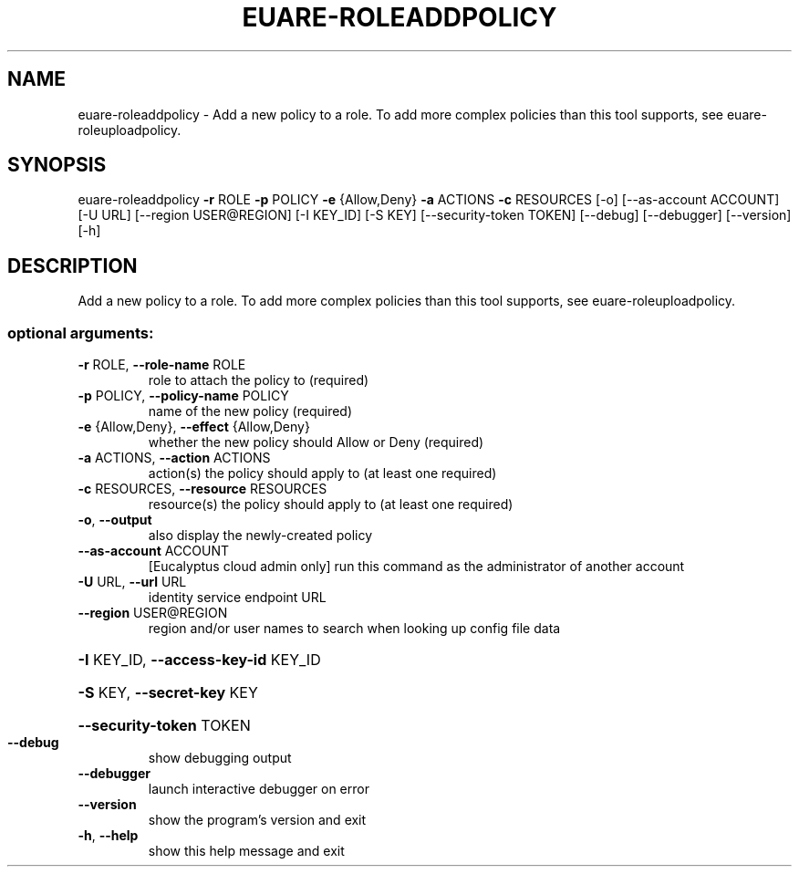 .\" DO NOT MODIFY THIS FILE!  It was generated by help2man 1.44.1.
.TH EUARE-ROLEADDPOLICY "1" "September 2014" "euca2ools 3.1.1" "User Commands"
.SH NAME
euare-roleaddpolicy \- Add a new policy to a role.  To add more complex policies than this
tool supports, see euare-roleuploadpolicy.
.SH SYNOPSIS
euare\-roleaddpolicy \fB\-r\fR ROLE \fB\-p\fR POLICY \fB\-e\fR {Allow,Deny} \fB\-a\fR ACTIONS \fB\-c\fR
RESOURCES [\-o] [\-\-as\-account ACCOUNT] [\-U URL]
[\-\-region USER@REGION] [\-I KEY_ID] [\-S KEY]
[\-\-security\-token TOKEN] [\-\-debug] [\-\-debugger]
[\-\-version] [\-h]
.SH DESCRIPTION
Add a new policy to a role.  To add more complex policies than this
tool supports, see euare\-roleuploadpolicy.
.SS "optional arguments:"
.TP
\fB\-r\fR ROLE, \fB\-\-role\-name\fR ROLE
role to attach the policy to (required)
.TP
\fB\-p\fR POLICY, \fB\-\-policy\-name\fR POLICY
name of the new policy (required)
.TP
\fB\-e\fR {Allow,Deny}, \fB\-\-effect\fR {Allow,Deny}
whether the new policy should Allow or Deny (required)
.TP
\fB\-a\fR ACTIONS, \fB\-\-action\fR ACTIONS
action(s) the policy should apply to (at least one
required)
.TP
\fB\-c\fR RESOURCES, \fB\-\-resource\fR RESOURCES
resource(s) the policy should apply to (at least one
required)
.TP
\fB\-o\fR, \fB\-\-output\fR
also display the newly\-created policy
.TP
\fB\-\-as\-account\fR ACCOUNT
[Eucalyptus cloud admin only] run this command as the
administrator of another account
.TP
\fB\-U\fR URL, \fB\-\-url\fR URL
identity service endpoint URL
.TP
\fB\-\-region\fR USER@REGION
region and/or user names to search when looking up
config file data
.HP
\fB\-I\fR KEY_ID, \fB\-\-access\-key\-id\fR KEY_ID
.HP
\fB\-S\fR KEY, \fB\-\-secret\-key\fR KEY
.HP
\fB\-\-security\-token\fR TOKEN
.TP
\fB\-\-debug\fR
show debugging output
.TP
\fB\-\-debugger\fR
launch interactive debugger on error
.TP
\fB\-\-version\fR
show the program's version and exit
.TP
\fB\-h\fR, \fB\-\-help\fR
show this help message and exit
